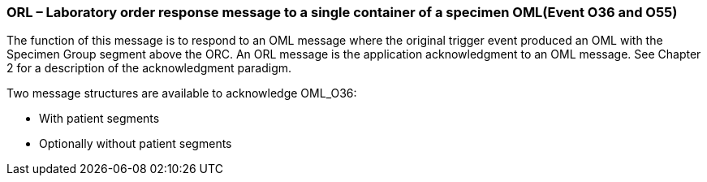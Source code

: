 === ORL – Laboratory order response message to a single container of a specimen OML(Event O36 and O55)
[v291_section="4.4.11"]

The function of this message is to respond to an OML message where the original trigger event produced an OML with the Specimen Group segment above the ORC. An ORL message is the application acknowledgment to an OML message. See Chapter 2 for a description of the acknowledgment paradigm.

Two message structures are available to acknowledge OML_O36:

• With patient segments

• Optionally without patient segments

